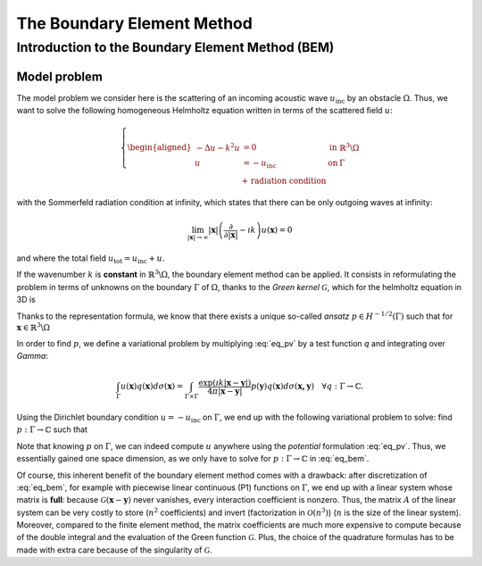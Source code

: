 .. role:: freefem(code)
  :language: freefem

.. _BEM:

The Boundary Element Method
===========================

Introduction to the Boundary Element Method (BEM)
-------------------------------------------------

Model problem
~~~~~~~~~~~~~

The model problem we consider here is the scattering of an incoming acoustic wave :math:`u_\text{inc}` by an obstacle :math:`\Omega`. Thus, we want to solve the following homogeneous Helmholtz equation written in terms of the scattered field :math:`u`:

.. figure:: images/BEM_figdomainbem.png
    :name: BEMfigdomainbem
    :width: 30%

.. math::
  \left \{
  \begin{aligned}
  - \Delta u - k^2 u &= 0 \;\; &\text{in} \;\; &\mathbb{R}^3 \backslash \Omega \\
  u &= - u_\text{inc}  \;\; &\text{on} \;\; &\Gamma\\
  &\text{+ radiation condition}\hspace{-2.8cm}
  \end{aligned}
  \right .

with the Sommerfeld radiation condition at infinity, which states that there can be only outgoing waves at infinity:

.. math::
  \lim_{|\boldsymbol{x}| \rightarrow \infty} |\boldsymbol{x}| \left( \frac{\partial}{\partial |\boldsymbol{x}|} - \imath k \right) u(\boldsymbol{x}) = 0

and where the total field :math:`u_\text{tot} = u_\text{inc} + u`.

If the wavenumber :math:`k` is **constant** in :math:`\mathbb{R}^3 \backslash \Omega`, the boundary element method can be applied. It consists in reformulating the problem in terms of unknowns on the boundary :math:`\Gamma` of :math:`\Omega`, thanks to the *Green kernel* :math:`\mathcal{G}`, which for the helmholtz equation in 3D is

.. math::
  :label: eq_p

  \mathcal{G}(\boldsymbol{x}) = \exp(\imath k |\boldsymbol{x}|) / (4 \pi |\boldsymbol{x}|).

Thanks to the representation formula, we know that there exists a unique so-called *ansatz* :math:`p \in H^{-1/2}(\Gamma)` such that for :math:`\boldsymbol{x} \in \mathbb{R}^3 \backslash \Omega`

.. math::
  :label: eq_pv

  u(\boldsymbol{x}) = \int_{\Gamma} \mathcal{G}(\boldsymbol{x}-\boldsymbol{y}) p(\boldsymbol{y}) d\sigma(\boldsymbol{y}).

In order to find :math:`p`, we define a variational problem by multiplying :eq:`eq_pv` by a test function `q` and integrating over `\Gamma`:

.. math::
  \int_{\Gamma} u(\boldsymbol{x}) q(\boldsymbol{x}) d\sigma(\boldsymbol{x}) =
  \int_{\Gamma \times \Gamma} \frac{\exp(\imath k |\boldsymbol{x}-\boldsymbol{y}|)}{4 \pi |\boldsymbol{x}-\boldsymbol{y}|} p(\boldsymbol{y}) q(\boldsymbol{x}) d\sigma(\boldsymbol{x,y}) \quad \forall q : \Gamma \rightarrow \mathbb{C}.

Using the Dirichlet boundary condition :math:`u = - u_\text{inc}` on :math:`\Gamma`, we end up with the following variational problem to solve: find :math:`p : \Gamma \rightarrow \mathbb{C}` such that

.. math::
  :label: eq_bem

  \int_{\Gamma \times \Gamma} \frac{\exp(\imath k |\boldsymbol{x}-\boldsymbol{y}|)}{4 \pi |\boldsymbol{x}-\boldsymbol{y}|} p(\boldsymbol{y}) q(\boldsymbol{x}) d\sigma(\boldsymbol{x,y}) = - \int_{\Gamma} u_\text{inc}(\boldsymbol{x}) q(\boldsymbol{x}) d\sigma(\boldsymbol{x}) \quad \forall q : \Gamma \rightarrow \mathbb{C}.

Note that knowing :math:`p` on :math:`\Gamma`, we can indeed compute :math:`u` anywhere using the *potential* formulation :eq:`eq_pv`. Thus, we essentially gained one space dimension, as we only have to solve for :math:`p : \Gamma \rightarrow \mathbb{C}` in :eq:`eq_bem`.

Of course, this inherent benefit of the boundary element method comes with a drawback: after discretization of :eq:`eq_bem`, for example with piecewise linear continuous (P1) functions on :math:`\Gamma`, we end up with a linear system whose matrix is **full**: because :math:`\mathcal{G}(\boldsymbol{x}-\boldsymbol{y})` never vanishes, every interaction coefficient is nonzero. Thus, the matrix :math:`A` of the linear system can be very costly to store (:math:`n^2` coefficients) and invert (factorization in :math:`\mathcal{O}(n^3)`) (:math:`n` is the size of the linear system).  
Moreover, compared to the finite element method, the matrix coefficients are much more expensive to compute because of the double integral and the evaluation of the Green function :math:`\mathcal{G}`. Plus, the choice of the quadrature formulas has to be made with extra care because of the singularity of :math:`\mathcal{G}`.